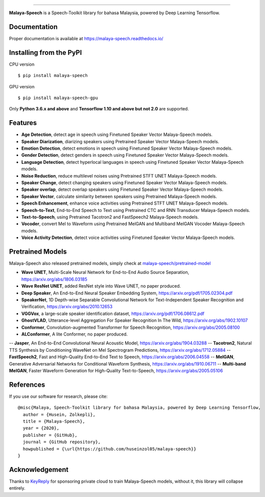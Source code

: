 .. raw:: html

    <p align="center">
        <a href="#readme">
            <img alt="logo" width="50%" src="https://malaya-dataset.s3-ap-southeast-1.amazonaws.com/malaya-speech.png">
        </a>
    </p>
    <p align="center">
        <a href="https://pypi.python.org/pypi/malaya-speech"><img alt="Pypi version" src="https://badge.fury.io/py/malaya-speech.svg"></a>
        <a href="https://pypi.python.org/pypi/malaya-speech"><img alt="Python3 version" src="https://img.shields.io/pypi/pyversions/malaya-speech.svg"></a>
        <a href="https://github.com/huseinzol05/Malaya-Speech/blob/master/LICENSE"><img alt="MIT License" src="https://img.shields.io/github/license/huseinzol05/malaya-speech.svg?color=blue"></a>
    </p>

=========

**Malaya-Speech** is a Speech-Toolkit library for bahasa Malaysia, powered by Deep Learning Tensorflow.

Documentation
--------------

Proper documentation is available at https://malaya-speech.readthedocs.io/

Installing from the PyPI
----------------------------------

CPU version
::

    $ pip install malaya-speech

GPU version
::

    $ pip install malaya-speech-gpu

Only **Python 3.6.x and above** and **Tensorflow 1.10 and above but not 2.0** are supported.

Features
--------

-  **Age Detection**, detect age in speech using Finetuned Speaker Vector Malaya-Speech models.
-  **Speaker Diarization**, diarizing speakers using Pretrained Speaker Vector Malaya-Speech models.
-  **Emotion Detection**, detect emotions in speech using Finetuned Speaker Vector Malaya-Speech models.
-  **Gender Detection**, detect genders in speech using Finetuned Speaker Vector Malaya-Speech models.
-  **Language Detection**, detect hyperlocal languages in speech using Finetuned Speaker Vector Malaya-Speech models.
-  **Noise Reduction**, reduce multilevel noises using Pretrained STFT UNET Malaya-Speech models.
-  **Speaker Change**, detect changing speakers using Finetuned Speaker Vector Malaya-Speech models.
-  **Speaker overlap**, detect overlap speakers using Finetuned Speaker Vector Malaya-Speech models.
-  **Speaker Vector**, calculate similarity between speakers using Pretrained Malaya-Speech models.
-  **Speech Enhancement**, enhance voice activities using Pretrained STFT UNET Malaya-Speech models.
-  **Speech-to-Text**, End-to-End Speech to Text using Pretrained CTC and RNN Transducer Malaya-Speech models.
-  **Text-to-Speech**, using Pretrained Tacotron2 and FastSpeech2 Malaya-Speech models.
-  **Vocoder**, convert Mel to Waveform using Pretrained MelGAN and Multiband MelGAN Vocoder Malaya-Speech models.
-  **Voice Activity Detection**, detect voice activities using Finetuned Speaker Vector Malaya-Speech models.

Pretrained Models
------------------

Malaya-Speech also released pretrained models, simply check at `malaya-speech/pretrained-model <https://github.com/huseinzol05/malaya-speech/tree/master/pretrained-model>`_

- **Wave UNET**,  Multi-Scale Neural Network for End-to-End Audio Source Separation, https://arxiv.org/abs/1806.03185
- **Wave ResNet UNET**, added ResNet style into Wave UNET, no paper produced.
- **Deep Speaker**, An End-to-End Neural Speaker Embedding System, https://arxiv.org/pdf/1705.02304.pdf
- **SpeakerNet**, 1D Depth-wise Separable Convolutional Network for Text-Independent Speaker Recognition and Verification, https://arxiv.org/abs/2010.12653
- **VGGVox**, a large-scale speaker identification dataset, https://arxiv.org/pdf/1706.08612.pdf
- **GhostVLAD**, Utterance-level Aggregation For Speaker Recognition In The Wild, https://arxiv.org/abs/1902.10107
- **Conformer**, Convolution-augmented Transformer for Speech Recognition, https://arxiv.org/abs/2005.08100
- **ALConformer**, A lite Conformer, no paper produced.
-- **Jasper**, An End-to-End Convolutional Neural Acoustic Model, https://arxiv.org/abs/1904.03288
-- **Tacotron2**, Natural TTS Synthesis by Conditioning WaveNet on Mel Spectrogram Predictions, https://arxiv.org/abs/1712.05884
-- **FastSpeech2**, Fast and High-Quality End-to-End Text to Speech, https://arxiv.org/abs/2006.04558
-- **MelGAN**, Generative Adversarial Networks for Conditional Waveform Synthesis, https://arxiv.org/abs/1910.06711
-- **Multi-band MelGAN**, Faster Waveform Generation for High-Quality Text-to-Speech, https://arxiv.org/abs/2005.05106

References
-----------

If you use our software for research, please cite:

::

  @misc{Malaya, Speech-Toolkit library for bahasa Malaysia, powered by Deep Learning Tensorflow,
    author = {Husein, Zolkepli},
    title = {Malaya-Speech},
    year = {2020},
    publisher = {GitHub},
    journal = {GitHub repository},
    howpublished = {\url{https://github.com/huseinzol05/malaya-speech}}
  }

Acknowledgement
----------------

Thanks to `KeyReply <https://www.keyreply.com/>`_ for sponsoring private cloud to train Malaya-Speech models, without it, this library will collapse entirely.  

.. raw:: html

    <a href="#readme">
        <img alt="logo" width="20%" src="https://cdn.techinasia.com/data/images/16234a59ae3f218dc03815a08eaab483.png">
    </a>
